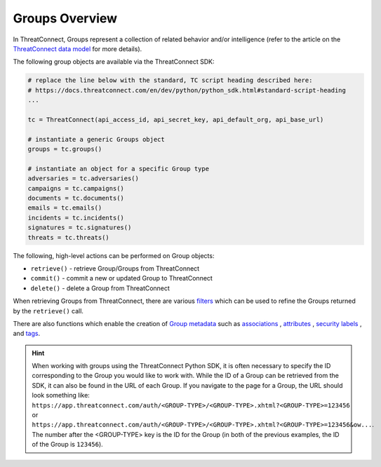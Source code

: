 Groups Overview
---------------

In ThreatConnect, Groups represent a collection of related behavior and/or intelligence (refer to the article on the `ThreatConnect data model <http://kb.threatconnect.com/customer/en/portal/articles/2092925-the-threatconnect-data-model>`_ for more details).

The following group objects are available via the ThreatConnect SDK:

.. code-block:: python

    # replace the line below with the standard, TC script heading described here:
    # https://docs.threatconnect.com/en/dev/python/python_sdk.html#standard-script-heading
    ...

    tc = ThreatConnect(api_access_id, api_secret_key, api_default_org, api_base_url)

    # instantiate a generic Groups object
    groups = tc.groups()

    # instantiate an object for a specific Group type
    adversaries = tc.adversaries()
    campaigns = tc.campaigns()
    documents = tc.documents()
    emails = tc.emails()
    incidents = tc.incidents()
    signatures = tc.signatures()
    threats = tc.threats()

The following, high-level actions can be performed on Group objects:

* ``retrieve()`` - retrieve Group/Groups from ThreatConnect
* ``commit()`` - commit a new or updated Group to ThreatConnect
* ``delete()`` - delete a Group from ThreatConnect

When retrieving Groups from ThreatConnect, there are various `filters <https://docs.threatconnect.com/en/latest/python/python_sdk.html#filtering-groups>`__ which can be used to refine the Groups returned by the ``retrieve()`` call.

There are also functions which enable the creation of `Group metadata <https://docs.threatconnect.com/en/latest/python/python_sdk.html#group-metadata>`_ such as `associations <https://docs.threatconnect.com/en/latest/python/python_sdk.html#group-associations>`__ , `attributes <https://docs.threatconnect.com/en/latest/python/python_sdk.html#group-attributes>`__ , `security labels <https://docs.threatconnect.com/en/latest/python/python_sdk.html#group-security-labels>`__ , and `tags <https://docs.threatconnect.com/en/latest/python/python_sdk.html#group-tags>`__.

.. hint:: When working with groups using the ThreatConnect Python SDK, it is often necessary to specify the ID corresponding to the Group you would like to work with. While the ID of a Group can be retrieved from the SDK, it can also be found in the URL of each Group. If you navigate to the page for a Group, the URL should look something like: ``https://app.threatconnect.com/auth/<GROUP-TYPE>/<GROUP-TYPE>.xhtml?<GROUP-TYPE>=123456`` or ``https://app.threatconnect.com/auth/<GROUP-TYPE>/<GROUP-TYPE>.xhtml?<GROUP-TYPE>=123456&ow...``. The number after the <GROUP-TYPE> key is the ID for the Group (in both of the previous examples, the ID of the Group is ``123456``).
